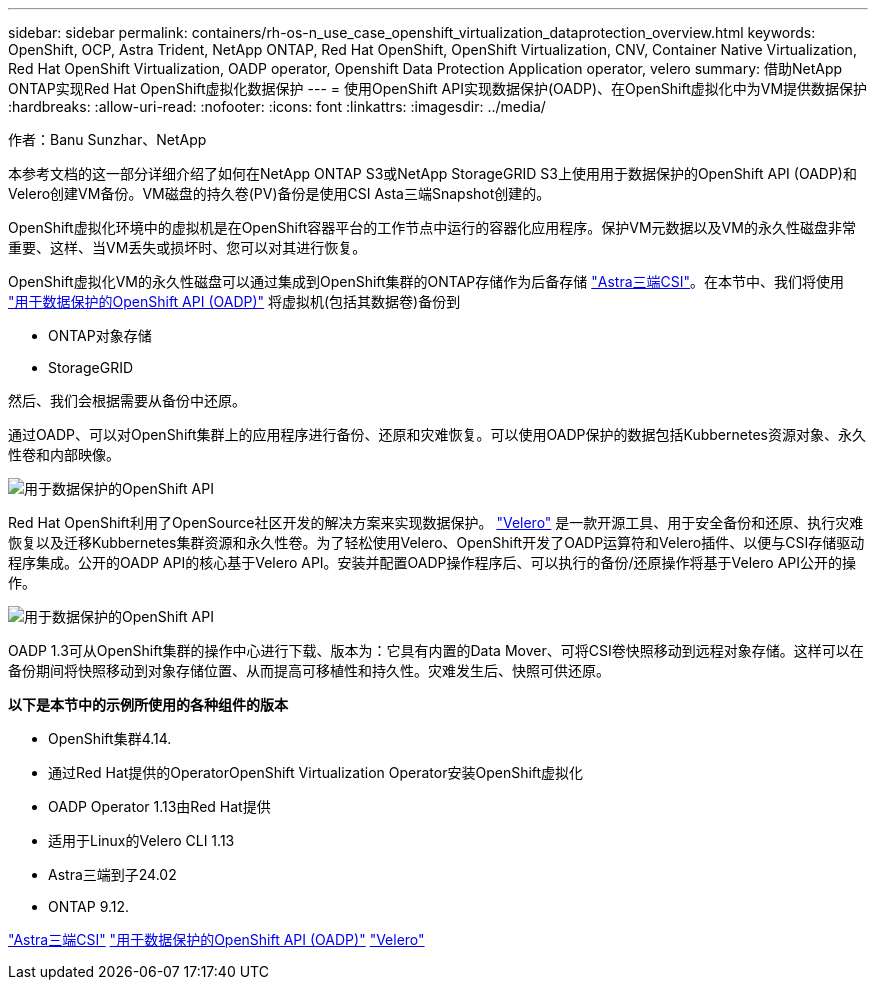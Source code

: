 ---
sidebar: sidebar 
permalink: containers/rh-os-n_use_case_openshift_virtualization_dataprotection_overview.html 
keywords: OpenShift, OCP, Astra Trident, NetApp ONTAP, Red Hat OpenShift, OpenShift Virtualization, CNV, Container Native Virtualization, Red Hat OpenShift Virtualization, OADP operator, Openshift Data Protection Application operator, velero 
summary: 借助NetApp ONTAP实现Red Hat OpenShift虚拟化数据保护 
---
= 使用OpenShift API实现数据保护(OADP)、在OpenShift虚拟化中为VM提供数据保护
:hardbreaks:
:allow-uri-read: 
:nofooter: 
:icons: font
:linkattrs: 
:imagesdir: ../media/


作者：Banu Sunzhar、NetApp

[role="lead"]
本参考文档的这一部分详细介绍了如何在NetApp ONTAP S3或NetApp StorageGRID S3上使用用于数据保护的OpenShift API (OADP)和Velero创建VM备份。VM磁盘的持久卷(PV)备份是使用CSI Asta三端Snapshot创建的。

OpenShift虚拟化环境中的虚拟机是在OpenShift容器平台的工作节点中运行的容器化应用程序。保护VM元数据以及VM的永久性磁盘非常重要、这样、当VM丢失或损坏时、您可以对其进行恢复。

OpenShift虚拟化VM的永久性磁盘可以通过集成到OpenShift集群的ONTAP存储作为后备存储 link:https://docs.netapp.com/us-en/trident/["Astra三端CSI"]。在本节中、我们将使用 link:https://docs.openshift.com/container-platform/4.14/backup_and_restore/application_backup_and_restore/installing/installing-oadp-ocs.html["用于数据保护的OpenShift API (OADP)"] 将虚拟机(包括其数据卷)备份到

* ONTAP对象存储
* StorageGRID


然后、我们会根据需要从备份中还原。

通过OADP、可以对OpenShift集群上的应用程序进行备份、还原和灾难恢复。可以使用OADP保护的数据包括Kubbernetes资源对象、永久性卷和内部映像。

image::redhat_openshift_OADP_image1.jpg[用于数据保护的OpenShift API]

Red Hat OpenShift利用了OpenSource社区开发的解决方案来实现数据保护。 link:https://velero.io/["Velero"] 是一款开源工具、用于安全备份和还原、执行灾难恢复以及迁移Kubbernetes集群资源和永久性卷。为了轻松使用Velero、OpenShift开发了OADP运算符和Velero插件、以便与CSI存储驱动程序集成。公开的OADP API的核心基于Velero API。安装并配置OADP操作程序后、可以执行的备份/还原操作将基于Velero API公开的操作。

image::redhat_openshift_OADP_image2.jpg[用于数据保护的OpenShift API]

OADP 1.3可从OpenShift集群的操作中心进行下载、版本为：它具有内置的Data Mover、可将CSI卷快照移动到远程对象存储。这样可以在备份期间将快照移动到对象存储位置、从而提高可移植性和持久性。灾难发生后、快照可供还原。

**以下是本节中的示例所使用的各种组件的版本**

* OpenShift集群4.14.
* 通过Red Hat提供的OperatorOpenShift Virtualization Operator安装OpenShift虚拟化
* OADP Operator 1.13由Red Hat提供
* 适用于Linux的Velero CLI 1.13
* Astra三端到子24.02
* ONTAP 9.12.


link:https://docs.netapp.com/us-en/trident/["Astra三端CSI"]
link:https://docs.openshift.com/container-platform/4.14/backup_and_restore/application_backup_and_restore/installing/installing-oadp-ocs.html["用于数据保护的OpenShift API (OADP)"]
link:https://velero.io/["Velero"]
